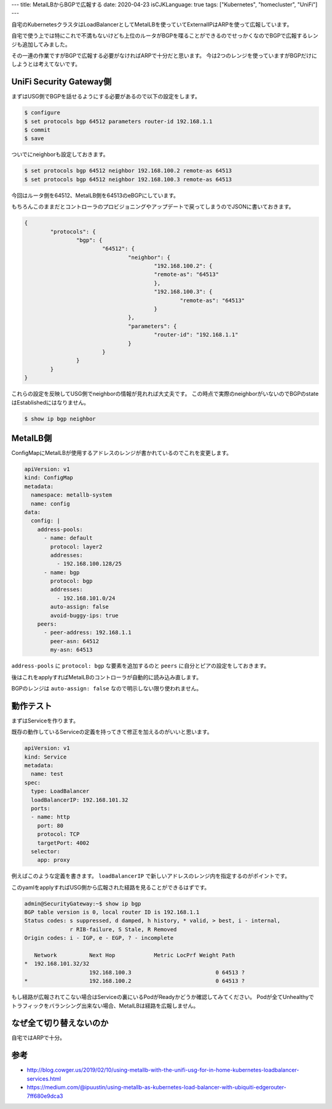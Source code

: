 ---
title: MetalLBからBGPで広報する
date: 2020-04-23
isCJKLanguage: true
tags: ["Kubernetes", "homecluster", "UniFi"]
---

自宅のKubernetesクラスタはLoadBalancerとしてMetalLBを使っていてExternalIPはARPを使って広報しています。

自宅で使う上では特にこれで不満もないけども上位のルータがBGPを喋ることができるのでせっかくなのでBGPで広報するレンジも追加してみました。

その一連の作業ですがBGPで広報する必要がなければARPで十分だと思います。
今は2つのレンジを使っていますがBGPだけにしようとは考えてないです。

UniFi Security Gateway側
===========================

まずはUSG側でBGPを話せるようにする必要があるので以下の設定をします。

.. code:: console

    $ configure
    $ set protocols bgp 64512 parameters router-id 192.168.1.1
    $ commit
    $ save

ついでにneighborも設定しておきます。

.. code:: console

    $ set protocols bgp 64512 neighbor 192.168.100.2 remote-as 64513
    $ set protocols bgp 64512 neighbor 192.168.100.3 remote-as 64513

今回はルータ側を64512、MetalLB側を64513のeBGPにしています。

もちろんこのままだとコントローラのプロビジョニングやアップデートで戻ってしまうのでJSONに書いておきます。

.. code:: console

	{
		"protocols": {
			"bgp": {
				"64512": {
					"neighbor": {
						"192.168.100.2": {
						"remote-as": "64513"
						},
						"192.168.100.3": {
							"remote-as": "64513"
						}
					},
					"parameters": {
						"router-id": "192.168.1.1"
					}
				}
			}
		}
	}

これらの設定を反映してUSG側でneighborの情報が見れれば大丈夫です。
この時点で実際のneighborがいないのでBGPのstateはEstablishedにはなりません。

.. code:: console

    $ show ip bgp neighbor

MetalLB側
============

ConfigMapにMetalLBが使用するアドレスのレンジが書かれているのでこれを変更します。

.. code:: yaml

    apiVersion: v1
    kind: ConfigMap
    metadata:
      namespace: metallb-system
      name: config
    data:
      config: |
        address-pools:
          - name: default
            protocol: layer2
            addresses:
              - 192.168.100.128/25
          - name: bgp
            protocol: bgp
            addresses:
              - 192.168.101.0/24
            auto-assign: false
            avoid-buggy-ips: true
        peers:
          - peer-address: 192.168.1.1
            peer-asn: 64512
            my-asn: 64513

``address-pools`` に ``protocol: bgp`` な要素を追加するのと ``peers`` に自分とピアの設定をしておきます。

後はこれをapplyすればMetalLBのコントローラが自動的に読み込み直します。

BGPのレンジは ``auto-assign: false`` なので明示しない限り使われません。

動作テスト
===========

まずはServiceを作ります。

既存の動作しているServiceの定義を持ってきて修正を加えるのがいいと思います。

.. code:: yaml

    apiVersion: v1
    kind: Service
    metadata:
      name: test
    spec:
      type: LoadBalancer
      loadBalancerIP: 192.168.101.32
      ports:
      - name: http
        port: 80
        protocol: TCP
        targetPort: 4002
      selector:
        app: proxy

例えばこのような定義を書きます。 ``loadBalancerIP`` で新しいアドレスのレンジ内を指定するのがポイントです。

このyamlをapplyすればUSG側から広報された経路を見ることができるはずです。

.. code::

    admin@SecurityGateway:~$ show ip bgp
    BGP table version is 0, local router ID is 192.168.1.1
    Status codes: s suppressed, d damped, h history, * valid, > best, i - internal,
                  r RIB-failure, S Stale, R Removed
    Origin codes: i - IGP, e - EGP, ? - incomplete

       Network          Next Hop            Metric LocPrf Weight Path
    *  192.168.101.32/32
                        192.168.100.3                          0 64513 ?
    *                   192.168.100.2                          0 64513 ?


もし経路が広報されてこない場合はServiceの裏にいるPodがReadyかどうか確認してみてください。
Podが全てUnhealthyでトラフィックをバランシング出来ない場合、MetalLBは経路を広報しません。

なぜ全て切り替えないのか
===========================

自宅ではARPで十分。

参考
=====

* http://blog.cowger.us/2019/02/10/using-metallb-with-the-unifi-usg-for-in-home-kubernetes-loadbalancer-services.html
* https://medium.com/@ipuustin/using-metallb-as-kubernetes-load-balancer-with-ubiquiti-edgerouter-7ff680e9dca3
